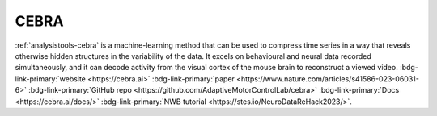 .. _analysistools-cebra:

CEBRA
-----

.. image:: cebra.png
    :width: 400

.. short_description_start

:ref:`analysistools-cebra` is a machine-learning method that can be used to compress time series in a way that reveals otherwise hidden structures in the variability of the data. It excels on behavioural and neural data recorded simultaneously, and it can decode activity from the visual cortex of the mouse brain to reconstruct a viewed video.
:bdg-link-primary:`website  <https://cebra.ai>`
:bdg-link-primary:`paper <https://www.nature.com/articles/s41586-023-06031-6>`
:bdg-link-primary:`GitHub repo <https://github.com/AdaptiveMotorControlLab/cebra>`
:bdg-link-primary:`Docs <https://cebra.ai/docs/>`
:bdg-link-primary:`NWB tutorial <https://stes.io/NeuroDataReHack2023/>`.


.. short_description_end

